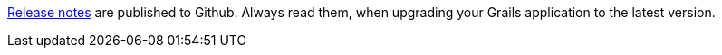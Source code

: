 https://github.com/grails/grails-core/releases[Release notes] are published to Github.
Always read them, when upgrading your Grails application to the latest version.